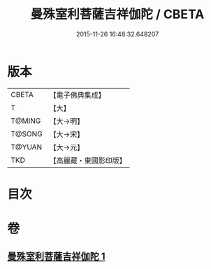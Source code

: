 #+TITLE: 曼殊室利菩薩吉祥伽陀 / CBETA
#+DATE: 2015-11-26 16:48:32.648207
* 版本
 |     CBETA|【電子佛典集成】|
 |         T|【大】     |
 |    T@MING|【大→明】   |
 |    T@SONG|【大→宋】   |
 |    T@YUAN|【大→元】   |
 |       TKD|【高麗藏・東國影印版】|

* 目次
* 卷
** [[file:KR6j0422_001.txt][曼殊室利菩薩吉祥伽陀 1]]
